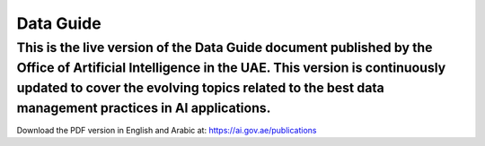 Data Guide
=======================================

This is the live version of the Data Guide document published by the Office of Artificial Intelligence in the UAE. This version is continuously updated to cover the evolving topics related to the best data management practices in AI applications. 
~~~~~~~~~~

Download the PDF version in English and Arabic at: 
https://ai.gov.ae/publications
